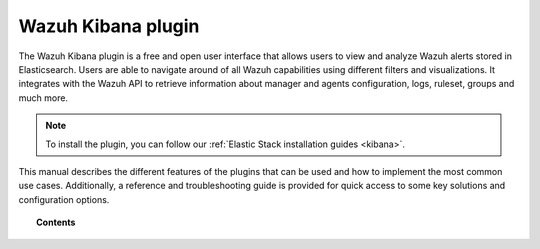 .. Copyright (C) 2021 Wazuh, Inc.

.. _kibana_app:

Wazuh Kibana plugin
===================

.. meta::
  :description: Find information about the Wazuh Kibana plugin, its different features, configuration reference and how to troubleshoot some of the most common problems.

The Wazuh Kibana plugin is a free and open user interface that allows users to view and analyze Wazuh alerts stored in Elasticsearch. Users are able to navigate around of all Wazuh capabilities using different filters and visualizations. It integrates with the Wazuh API to retrieve information about manager and agents configuration, logs, ruleset, groups and much more.

.. thumbnail:: ../../../images/kibana-app/security_events_dashboard.png
  :align: center
  :width: 100%

.. note:: To install the plugin, you can follow our :ref:`Elastic Stack installation guides <kibana>`.

This manual describes the different features of the plugins that can be used and how to implement the most common use cases. Additionally, a reference and troubleshooting guide is provided for quick access to some key solutions and configuration options.

.. topic:: Contents

    .. toctree::
        :maxdepth: 1

        features/index
        common-use-cases/index
        troubleshooting
        reference/index
